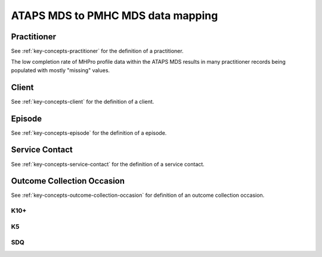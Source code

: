 ATAPS MDS to PMHC MDS data mapping
==================================

.. _practitioner-ataps-mapping:

Practitioner
^^^^^^^^^^^^

See :ref:`key-concepts-practitioner` for the definition of a practitioner.

The low completion rate of MHPro profile data within the ATAPS MDS results
in many practitioner records being populated with mostly "missing" values.

.. csv-table:: Practitioner record mapping
  :file: mapping/practitioner.csv
  :header-rows: 1
  :widths: 20, 10, 30

.. _client-ataps-mapping:

Client
^^^^^^

See :ref:`key-concepts-client` for the definition of a client.

.. csv-table:: Client record mapping
  :file: mapping/client.csv
  :header-rows: 1
  :widths: 20, 10, 30

.. _episode-ataps-mapping:

Episode
^^^^^^^

See :ref:`key-concepts-episode` for the definition of a episode.

.. csv-table:: Episode record mapping
  :file: mapping/episode.csv
  :header-rows: 1
  :widths: 20, 10, 30

.. _service-contact-ataps-mapping:

Service Contact
^^^^^^^^^^^^^^^

See :ref:`key-concepts-service-contact` for the definition of a service contact.

.. csv-table:: Service contact record mapping
  :file: mapping/service-contact.csv
  :header-rows: 1
  :widths: 20, 10, 30

.. _outcome-collection-occasion-ataps-mapping:

Outcome Collection Occasion
^^^^^^^^^^^^^^^^^^^^^^^^^^^

See :ref:`key-concepts-outcome-collection-occasion` for definition of an outcome
collection occasion.

.. _k10p-ataps-mapping:

K10+
""""

.. csv-table:: K10+ record mapping
   :file: mapping/k10p-collection-occasion.csv
   :header-rows: 1
   :widths: 20, 10, 30

.. _k5-ataps-mapping:

K5
"""

.. csv-table:: K5 record mapping
   :file: mapping/k5-collection-occasion.csv
   :header-rows: 1
   :widths: 20, 10, 30

.. _sdq-ataps-mapping:

SDQ
"""

.. csv-table:: SDQ record mapping
   :file: mapping/sdq-collection-occasion.csv
   :header-rows: 1
   :widths: 20, 10, 30
